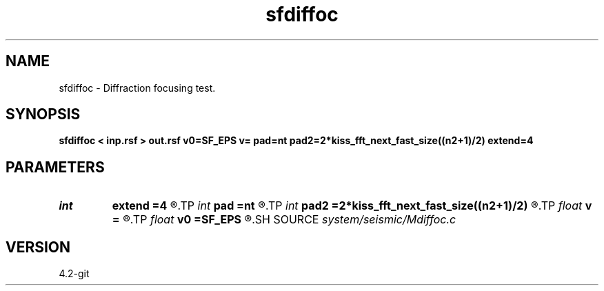 .TH sfdiffoc 1  "APRIL 2023" Madagascar "Madagascar Manuals"
.SH NAME
sfdiffoc \- Diffraction focusing test. 
.SH SYNOPSIS
.B sfdiffoc < inp.rsf > out.rsf v0=SF_EPS v= pad=nt pad2=2*kiss_fft_next_fast_size((n2+1)/2) extend=4
.SH PARAMETERS
.PD 0
.TP
.I int    
.B extend
.B =4
.R  	trace extension
.TP
.I int    
.B pad
.B =nt
.R  	padding for stretch
.TP
.I int    
.B pad2
.B =2*kiss_fft_next_fast_size((n2+1)/2)
.R  	padding for FFT
.TP
.I float  
.B v
.B =
.R  	final velocity
.TP
.I float  
.B v0
.B =SF_EPS
.R  	initial velocity
.SH SOURCE
.I system/seismic/Mdiffoc.c
.SH VERSION
4.2-git
